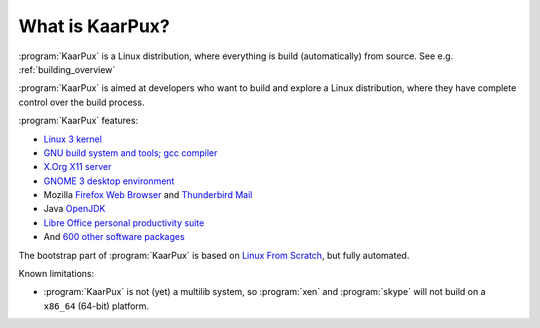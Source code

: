.. 
   KaarPux: http://kaarpux.kaarposoft.dk
   Copyright (C) 2015: Henrik Kaare Poulsen
   License: http://kaarpux.kaarposoft.dk/license.html

.. _what_is_kaarpux:

================
What is KaarPux?
================

:program:`KaarPux` is a Linux distribution, where everything is build (automatically) from source.
See e.g. :ref:`building_overview`

:program:`KaarPux` is aimed at developers who want to build and explore a Linux distribution,
where they have complete control over the build process.

:program:`KaarPux` features:

- `Linux 3 kernel <http://kernel.org/>`_

- `GNU build system and tools; gcc compiler <http://www.gnu.org/>`_

- `X.Org X11 server <http://x.org/>`_

- `GNOME 3 desktop environment <http://www.gnome.org/gnome-3/>`_

- Mozilla
  `Firefox Web Browser <https://www.mozilla.org/firefox>`_
  and
  `Thunderbird Mail <https://www.mozilla.org/thunderbird/>`_

- Java
  `OpenJDK <http://openjdk.java.net/>`_

- `Libre Office personal productivity suite <http://www.libreoffice.org/>`_

- And `600 other software packages <packages/index.html>`_

The bootstrap part of :program:`KaarPux` is based on `Linux From Scratch <http://www.linuxfromscratch.org/>`_,
but fully automated.

Known limitations:

- :program:`KaarPux` is not (yet) a multilib system, so
  :program:`xen` and :program:`skype`
  will not build on a ``x86_64`` (64-bit) platform.
